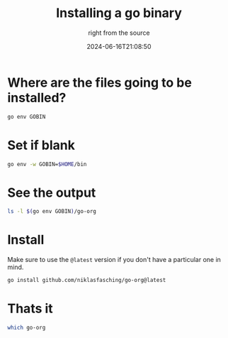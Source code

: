 #+title: Installing a go binary
#+subtitle: right from the source
#+tags[]: golang
#+date: 2024-06-16T21:08:50

* Where are the files going to be installed?

#+begin_src bash :results outout
  go env GOBIN
#+end_src

#+RESULTS:
: /Users/wschenk/bin

* Set if blank

#+begin_src bash
  go env -w GOBIN=$HOME/bin
#+end_src

* See the output

#+begin_src bash :results output
  ls -l $(go env GOBIN)/go-org
#+end_src

#+RESULTS:
: ls: /Users/wschenk/bin/go-org: No such file or directory

* Install

Make sure to use the =@latest= version if you don't have a particular
one in mind.

#+begin_src bash
  go install github.com/niklasfasching/go-org@latest
#+end_src

#+RESULTS:
: go: downloading github.com/niklasfasching/go-org v1.7.0
: go: downloading github.com/alecthomas/chroma/v2 v2.5.0
: go: downloading golang.org/x/net v0.0.0-20201224014010-6772e930b67b
: go: downloading github.com/dlclark/regexp2 v1.4.0

* Thats it

#+begin_src bash :results raw
  which go-org
#+end_src

#+RESULTS:
: /Users/wschenk/bin/go-org




